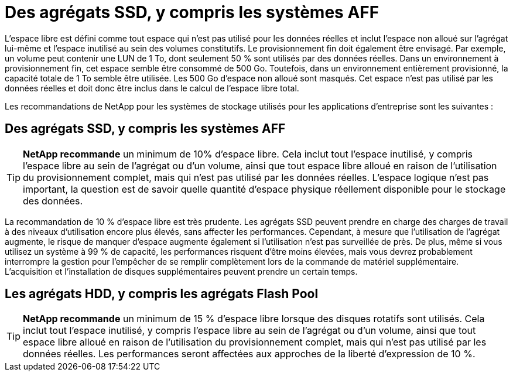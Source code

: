 = Des agrégats SSD, y compris les systèmes AFF
:allow-uri-read: 


L'espace libre est défini comme tout espace qui n'est pas utilisé pour les données réelles et inclut l'espace non alloué sur l'agrégat lui-même et l'espace inutilisé au sein des volumes constitutifs. Le provisionnement fin doit également être envisagé. Par exemple, un volume peut contenir une LUN de 1 To, dont seulement 50 % sont utilisés par des données réelles. Dans un environnement à provisionnement fin, cet espace semble être consommé de 500 Go. Toutefois, dans un environnement entièrement provisionné, la capacité totale de 1 To semble être utilisée. Les 500 Go d'espace non alloué sont masqués. Cet espace n'est pas utilisé par les données réelles et doit donc être inclus dans le calcul de l'espace libre total.

Les recommandations de NetApp pour les systèmes de stockage utilisés pour les applications d'entreprise sont les suivantes :



== Des agrégats SSD, y compris les systèmes AFF


TIP: *NetApp recommande* un minimum de 10% d'espace libre. Cela inclut tout l'espace inutilisé, y compris l'espace libre au sein de l'agrégat ou d'un volume, ainsi que tout espace libre alloué en raison de l'utilisation du provisionnement complet, mais qui n'est pas utilisé par les données réelles. L'espace logique n'est pas important, la question est de savoir quelle quantité d'espace physique réellement disponible pour le stockage des données.

La recommandation de 10 % d'espace libre est très prudente. Les agrégats SSD peuvent prendre en charge des charges de travail à des niveaux d'utilisation encore plus élevés, sans affecter les performances. Cependant, à mesure que l'utilisation de l'agrégat augmente, le risque de manquer d'espace augmente également si l'utilisation n'est pas surveillée de près. De plus, même si vous utilisez un système à 99 % de capacité, les performances risquent d'être moins élevées, mais vous devrez probablement interrompre la gestion pour l'empêcher de se remplir complètement lors de la commande de matériel supplémentaire. L'acquisition et l'installation de disques supplémentaires peuvent prendre un certain temps.



== Les agrégats HDD, y compris les agrégats Flash Pool


TIP: *NetApp recommande* un minimum de 15 % d'espace libre lorsque des disques rotatifs sont utilisés. Cela inclut tout l'espace inutilisé, y compris l'espace libre au sein de l'agrégat ou d'un volume, ainsi que tout espace libre alloué en raison de l'utilisation du provisionnement complet, mais qui n'est pas utilisé par les données réelles. Les performances seront affectées aux approches de la liberté d'expression de 10 %.
